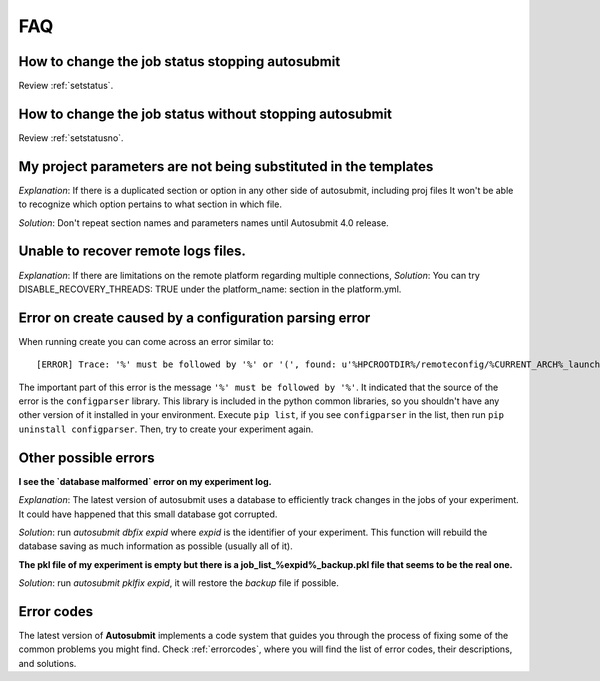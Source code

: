###
FAQ
###

How to change the job status stopping autosubmit
================================================

Review :ref:`setstatus`.

How to change the job status without stopping autosubmit
========================================================

Review :ref:`setstatusno`.

My project parameters are not being substituted in the templates
================================================================

*Explanation*: If there is a duplicated section or option in any other side of autosubmit, including proj files It won't be able to recognize which option pertains to what section in which file.

*Solution*: Don't repeat section names and parameters names until Autosubmit 4.0 release.

Unable to recover remote logs files.
========================================================

*Explanation*: If there are limitations on the remote platform regarding multiple connections,
*Solution*:  You can try DISABLE_RECOVERY_THREADS: TRUE under the platform_name: section in the platform.yml.

Error on create caused by a configuration parsing error
=======================================================

When running create you can come across an error similar to:
::

    [ERROR] Trace: '%' must be followed by '%' or '(', found: u'%HPCROOTDIR%/remoteconfig/%CURRENT_ARCH%_launcher.sh'

The important part of this error is the message ``'%' must be followed by '%'``. It indicated that the source of the error is the ``configparser`` library.
This library is included in the python common libraries, so you shouldn't have any other version of it installed in your environment. Execute ``pip list``, if you see
``configparser`` in the list, then run ``pip uninstall configparser``. Then, try to create your experiment again.

Other possible errors
=====================

**I see the `database malformed` error on my experiment log.**

*Explanation*: The latest version of autosubmit uses a database to efficiently track changes in the jobs of your experiment. It could have happened that this small database got corrupted.

*Solution*: run `autosubmit dbfix expid` where `expid` is the identifier of your experiment. This function will rebuild the database saving as much information as possible (usually all of it).

**The pkl file of my experiment is empty but there is a job_list_%expid%_backup.pkl file that seems to be the real one.**

*Solution*: run `autosubmit pklfix expid`, it will restore the `backup` file if possible.

Error codes
===========

The latest version of **Autosubmit** implements a code system that guides you through the process of fixing some of the common problems you might find. Check :ref:`errorcodes`, where you will find the list of error codes, their descriptions, and solutions.